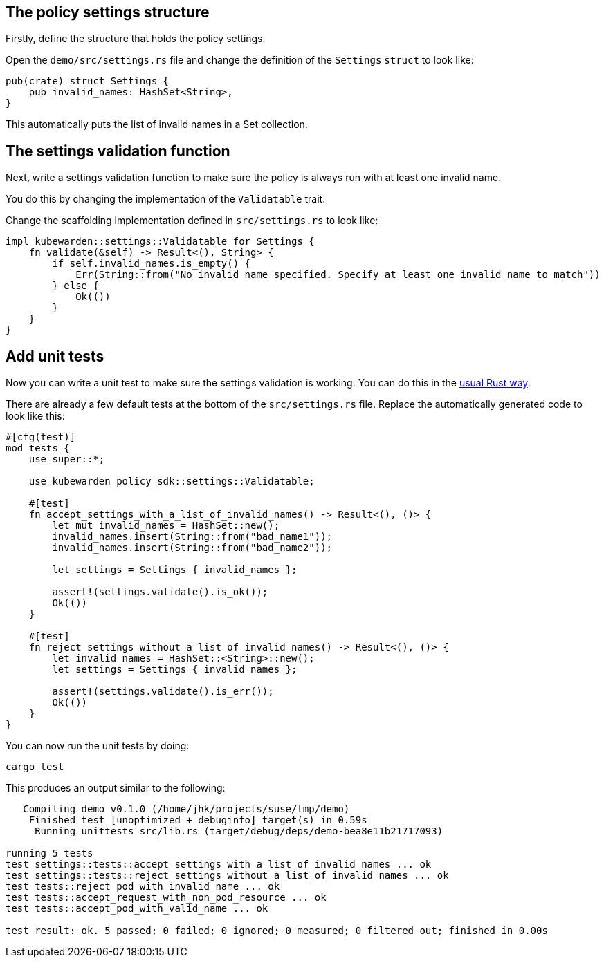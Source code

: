 == The policy settings structure

Firstly, define the structure that holds the policy settings.

Open the `demo/src/settings.rs` file and change the definition of the `Settings` `struct` to look like:

[source,rust]
----
pub(crate) struct Settings {
    pub invalid_names: HashSet<String>,
}
----

This automatically puts the list of invalid names in a Set collection.

== The settings validation function

Next, write a settings validation function to make sure the policy is always run with at least one invalid name.

You do this by changing the implementation of the `Validatable` trait.

Change the scaffolding implementation defined in `src/settings.rs` to look like:

[source,rust]
----
impl kubewarden::settings::Validatable for Settings {
    fn validate(&self) -> Result<(), String> {
        if self.invalid_names.is_empty() {
            Err(String::from("No invalid name specified. Specify at least one invalid name to match"))
        } else {
            Ok(())
        }
    }
}
----

== Add unit tests

Now you can write a unit test to make sure the settings validation is working. You can do this in the https://doc.rust-lang.org/stable/book/ch11-00-testing.html[usual Rust way].

There are already a few default tests at the bottom of the `src/settings.rs` file. Replace the automatically generated code to look like this:

[source,rust]
----
#[cfg(test)]
mod tests {
    use super::*;

    use kubewarden_policy_sdk::settings::Validatable;

    #[test]
    fn accept_settings_with_a_list_of_invalid_names() -> Result<(), ()> {
        let mut invalid_names = HashSet::new();
        invalid_names.insert(String::from("bad_name1"));
        invalid_names.insert(String::from("bad_name2"));

        let settings = Settings { invalid_names };

        assert!(settings.validate().is_ok());
        Ok(())
    }

    #[test]
    fn reject_settings_without_a_list_of_invalid_names() -> Result<(), ()> {
        let invalid_names = HashSet::<String>::new();
        let settings = Settings { invalid_names };

        assert!(settings.validate().is_err());
        Ok(())
    }
}
----

You can now run the unit tests by doing:

[source,console]
----
cargo test
----

This produces an output similar to the following:

[source,console]
----
   Compiling demo v0.1.0 (/home/jhk/projects/suse/tmp/demo)
    Finished test [unoptimized + debuginfo] target(s) in 0.59s
     Running unittests src/lib.rs (target/debug/deps/demo-bea8e11b21717093)

running 5 tests
test settings::tests::accept_settings_with_a_list_of_invalid_names ... ok
test settings::tests::reject_settings_without_a_list_of_invalid_names ... ok
test tests::reject_pod_with_invalid_name ... ok
test tests::accept_request_with_non_pod_resource ... ok
test tests::accept_pod_with_valid_name ... ok

test result: ok. 5 passed; 0 failed; 0 ignored; 0 measured; 0 filtered out; finished in 0.00s
----
